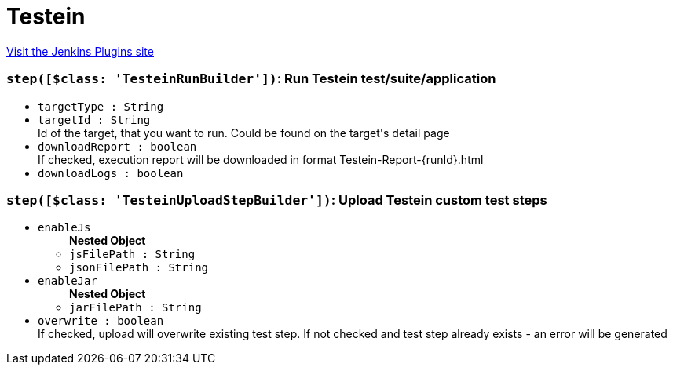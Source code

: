 = Testein
:page-layout: pipelinesteps

:notitle:
:description:
:author:
:email: jenkinsci-users@googlegroups.com
:sectanchors:
:toc: left
:compat-mode!:


++++
<a href="https://plugins.jenkins.io/testein">Visit the Jenkins Plugins site</a>
++++


=== `step([$class: 'TesteinRunBuilder'])`: Run Testein test/suite/application
++++
<ul><li><code>targetType : String</code>
</li>
<li><code>targetId : String</code>
<div><div>
 Id of the target, that you want to run. Could be found on the target's detail page
</div></div>

</li>
<li><code>downloadReport : boolean</code>
<div><div>
 If checked, execution report will be downloaded in format Testein-Report-{runId}.html
</div></div>

</li>
<li><code>downloadLogs : boolean</code>
</li>
</ul>


++++
=== `step([$class: 'TesteinUploadStepBuilder'])`: Upload Testein custom test steps
++++
<ul><li><code>enableJs</code>
<ul><b>Nested Object</b>
<li><code>jsFilePath : String</code>
</li>
<li><code>jsonFilePath : String</code>
</li>
</ul></li>
<li><code>enableJar</code>
<ul><b>Nested Object</b>
<li><code>jarFilePath : String</code>
</li>
</ul></li>
<li><code>overwrite : boolean</code>
<div><div>
 If checked, upload will overwrite existing test step. If not checked and test step already exists - an error will be generated
</div></div>

</li>
</ul>


++++
